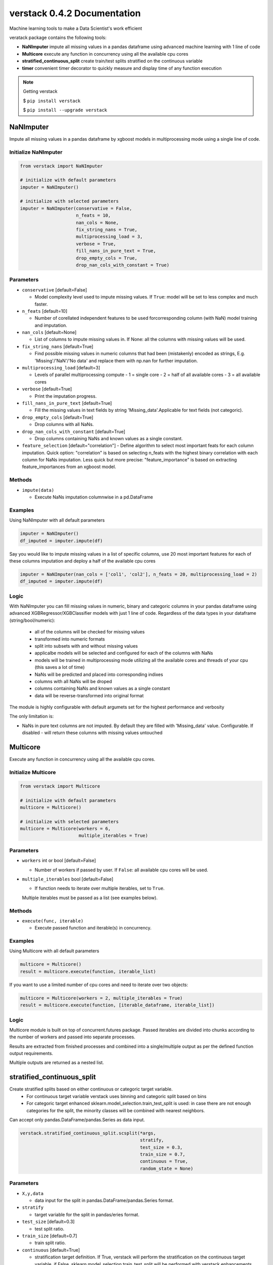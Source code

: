 ##################
verstack 0.4.2 Documentation
##################
Machine learning tools to make a Data Scientist's work efficient

veratack package contains the following tools:

- **NaNImputer** impute all missing values in a pandas dataframe using advanced machine learning with 1 line of code
- **Multicore** execute any function in concurrency using all the available cpu cores
- **stratified_continuous_split** create train/test splits stratified on the continuous variable
- **timer** convenient timer decorator to quickly measure and display time of any function execution


.. note:: 

  Getting verstack

  $ ``pip install verstack``

  $ ``pip install --upgrade verstack``


******************
NaNImputer
******************

Impute all missing values in a pandas dataframe by xgboost models in multiprocessing mode using a single line of code.

Initialize NaNImputer
===========================
.. code-block:: python

  from verstack import NaNImputer
  
  # initialize with default parameters
  imputer = NaNImputer()
  
  # initialize with selected parameters
  imputer = NaNImputer(conservative = False, 
                       n_feats = 10, 
                       nan_cols = None, 
                       fix_string_nans = True, 
                       multiprocessing_load = 3, 
                       verbose = True, 
                       fill_nans_in_pure_text = True, 
                       drop_empty_cols = True, 
                       drop_nan_cols_with_constant = True)

Parameters
===========================
* ``conservative`` [default=False]

  - Model complexity level used to impute missing values. If ``True``: model will be set to less complex and much faster.

* ``n_feats`` [default=10]

  - Number of corellated independent features to be used forcorresponding column (with NaN) model training and imputation.

* ``nan_cols`` [default=None]

  - List of columns to impute missing values in. If None: all the columns with missing values will be used.


* ``fix_string_nans`` [default=True]

  - Find possible missing values in numeric columns that had been (mistakenly) encoded as strings, E.g. 'Missing'/'NaN'/'No data' and replace them with np.nan for further imputation.

* ``multiprocessing_load`` [default=3]

  - Levels of parallel multiprocessing compute
    - 1 = single core
    - 2 = half of all available cores
    - 3 = all available cores

* ``verbose`` [default=True]

  - Print the imputation progress.

* ``fill_nans_in_pure_text`` [default=True]

  - Fill the missing values in text fields by string 'Missing_data'.Applicable for text fields (not categoric).

* ``drop_empty_cols`` [default=True]

  - Drop columns with all NaNs.

* ``drop_nan_cols_with_constant`` [default=True]

  - Drop columns containing NaNs and known values as a single constant.

* ``feature_selection`` [default="correlation"]
  - Define algorithm to select most important feats for each column imputation. Quick option: "correlation" is based on selecting n_feats with the highest binary correlation with each column for NaNs imputation. Less quick but more precise: "feature_importance" is based on extracting feature_importances from an xgboost model.

Methods
===========================
* ``impute(data)``

  - Execute NaNs imputation columnwise in a pd.DataFrame

Examples
================================================================

Using NaNImputer with all default parameters

.. code-block:: python

  imputer = NaNImputer()
  df_imputed = imputer.impute(df)

Say you would like to impute missing values in a list of specific columns, use 20 most important features for each of these columns imputation and deploy a half of the available cpu cores

.. code-block:: python

  imputer = NaNImputer(nan_cols = ['col1', 'col2'], n_feats = 20, multiprocessing_load = 2)
  df_imputed = imputer.impute(df)

Logic
================================================================

With NaNImputer you can fill missing values in numeric, binary and categoric columns in your pandas dataframe using advanced XGBRegressor/XGBClassifier models with just 1 line of code. Regardless of the data types in your dataframe (string/bool/numeric): 

 - all of the columns will be checked for missing values
 - transformed into numeric formats
 - split into subsets with and without missing values
 - applicalbe models will be selected and configured for each of the columns with NaNs
 - models will be trained in multiprocessing mode utilizing all the available cores and threads of your cpu (this saves a lot of time)
 - NaNs will be predicted and placed into corresponding indixes
 - columns with all NaNs will be droped
 - columns containing NaNs and known values as a single constant
 - data will be reverse-transformed into original format

The module is highly configurable with default argumets set for the highest performance and verbosity

The only limitation is:

- NaNs in pure text columns are not imputed. By default they are filled with 'Missing_data' value. Configurable. If disabled - will return these columns with missing values untouched

******************
Multicore
******************

Execute any function in concurrency using all the available cpu cores.

Initialize Multicore
===========================
.. code-block:: python

  from verstack import Multicore
  
  # initialize with default parameters
  multicore = Multicore()
  
  # initialize with selected parameters
  multicore = Multicore(workers = 6,
                        multiple_iterables = True)

Parameters
===========================
* ``workers`` int or bool [default=False]

  - Number of workers if passed by user. If ``False``: all available cpu cores will be used.

* ``multiple_iterables`` bool [default=False]

  - If function needs to iterate over multiple iterables, set to ``True``.
  Multiple iterables must be passed as a list (see examples below).

Methods
===========================
* ``execute(func, iterable)``

  - Execute passed function and iterable(s) in concurrency.


Examples
================================================================

Using Multicore with all default parameters

.. code-block:: python

  multicore = Multicore()
  result = multicore.execute(function, iterable_list)

If you want to use a limited number of cpu cores and need to iterate over two objects:

.. code-block:: python

  multicore = Multicore(workers = 2, multiple_iterables = True)
  result = multicore.execute(function, [iterable_dataframe, iterable_list])

Logic
================================================================

Multicore module is built on top of concurrent.futures package. Passed iterables are divided into chunks according to the number of workers and passed into separate processes.

Results are extracted from finished processes and combined into a single/multiple output as per the defined function output requirements.

Multiple outputs are returned as a nested list.

******************
stratified_continuous_split
******************

Create stratified splits based on either continuous or categoric target variable.
  - For continuous target variable verstack uses binning and categoric split based on bins
  - For categoric target enhanced sklearn.model_selection.train_test_split is used: in case there are not enough categories for the split, the minority classes will be combined with nearest neighbors.

Can accept only pandas.DataFrame/pandas.Series as data input.

.. code-block:: python 

  verstack.stratified_continuous_split.scsplit(*args, 
                                               stratify, 
                                               test_size = 0.3, 
                                               train_size = 0.7, 
                                               continuous = True, 
                                               random_state = None)

Parameters
===========================
* ``X,y,data`` 

  - data input for the split in pandas.DataFrame/pandas.Series format.

* ``stratify`` 

  - target variable for the split in pandas/eries format.

* ``test_size`` [default=0.3]

  - test split ratio.

* ``train_size`` [default=0.7]

  - train split ratio.

* ``continuous`` [default=True]

  - stratification target definition. If True, verstack will perform the stratification on the continuous target variable, if False, sklearn.model_selection.train_test_split will be performed with verstack enhancements.

* ``random_state`` [default=5]

  - random state value.


Examples
================================================================

.. code-block:: python

  from verstack.stratified_continuous_split import scsplit
  
  train, test = scsplit(data, stratify = data['continuous_column_name'])
  X_train, X_val, y_train, y_val = scsplit(X, y, stratify = y, 
                                           test_size = 0.3, random_state = 5)

******************
timer
******************

Timer decorator to measure any function execution time and create elapsed time output: hours/minues/seconds will be calculated and returned conveniently.

.. code-block:: python 

  verstack.tools.timer


Examples
================================================================

timer is a decorator function: it must placed above the function (that needs to be timed) definition

.. code-block:: python

  from verstack.tools import timer

  @timer
  def func(a,b):
      print(f'Result is: {a + b}')

  func(2,3)

  >>>Result is: 5
  >>>Time elapsed for func execution: 0.0002 seconds



******************
Links
******************
`Git <https://github.com/DanilZherebtsov/verstack>`_

`pypi <https://pypi.org/project/verstack/>`_

`author <https://www.linkedin.com/in/danil-zherebtsov/>`_